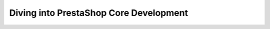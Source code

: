 ***************************************
Diving into PrestaShop Core Development
***************************************